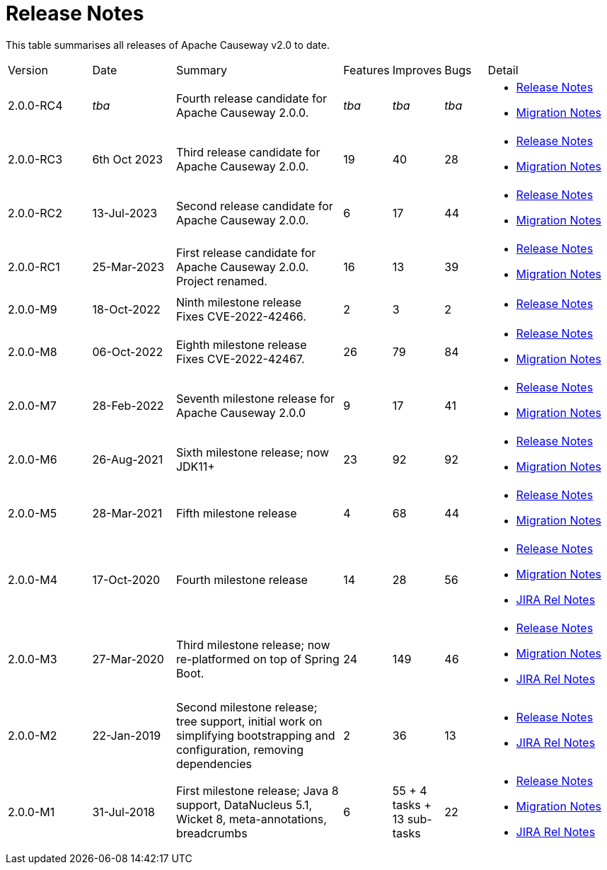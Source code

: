 = Release Notes
:page-role: -toc

:Notice: Licensed to the Apache Software Foundation (ASF) under one or more contributor license agreements. See the NOTICE file distributed with this work for additional information regarding copyright ownership. The ASF licenses this file to you under the Apache License, Version 2.0 (the "License"); you may not use this file except in compliance with the License. You may obtain a copy of the License at. http://www.apache.org/licenses/LICENSE-2.0 . Unless required by applicable law or agreed to in writing, software distributed under the License is distributed on an "AS IS" BASIS, WITHOUT WARRANTIES OR  CONDITIONS OF ANY KIND, either express or implied. See the License for the specific language governing permissions and limitations under the License.


This table summarises all releases of Apache Causeway v2.0 to date.

[cols="2,2,4a,>1,>1,>1,3a"]
|===
| Version
| Date
| Summary
| Features
| Improves
| Bugs
| Detail

| 2.0.0-RC4
| _tba_
| Fourth release candidate for Apache Causeway 2.0.0.
| _tba_
| _tba_
| _tba_
|
* xref:relnotes:ROOT:2024/2.0.0-RC4/relnotes.adoc[Release Notes]
* xref:relnotes:ROOT:2024/2.0.0-RC4/mignotes.adoc[Migration Notes]

| 2.0.0-RC3
| 6th Oct 2023
| Third release candidate for Apache Causeway 2.0.0.
| 19
| 40
| 28
|
* xref:relnotes:ROOT:2023/2.0.0-RC3/relnotes.adoc[Release Notes]
* xref:relnotes:ROOT:2023/2.0.0-RC3/mignotes.adoc[Migration Notes]

| 2.0.0-RC2
| 13-Jul-2023
| Second release candidate for Apache Causeway 2.0.0.
| 6
| 17
| 44
|
* xref:relnotes:ROOT:2023/2.0.0-RC2/relnotes.adoc[Release Notes]
* xref:relnotes:ROOT:2023/2.0.0-RC2/mignotes.adoc[Migration Notes]

| 2.0.0-RC1
| 25-Mar-2023
| First release candidate for Apache Causeway 2.0.0.  Project renamed.
| 16
| 13
| 39
|
* xref:relnotes:ROOT:2023/2.0.0-RC1/relnotes.adoc[Release Notes]
* xref:relnotes:ROOT:2023/2.0.0-RC1/mignotes.adoc[Migration Notes]

| 2.0.0-M9
| 18-Oct-2022
|
Ninth milestone release +
Fixes CVE-2022-42466.
| 2
| 3
| 2
|
* xref:relnotes:ROOT:2022/2.0.0-M9/relnotes.adoc[Release Notes]

| 2.0.0-M8
| 06-Oct-2022
| Eighth milestone release +
Fixes CVE-2022-42467.
| 26
| 79
| 84
|
* xref:relnotes:ROOT:2022/2.0.0-M8/relnotes.adoc[Release Notes]
* xref:relnotes:ROOT:2022/2.0.0-M8/mignotes.adoc[Migration Notes]

| 2.0.0-M7
| 28-Feb-2022
| Seventh milestone release for Apache Causeway 2.0.0
| 9
| 17
| 41
|
* xref:relnotes:ROOT:2022/2.0.0-M7/relnotes.adoc[Release Notes]
* xref:relnotes:ROOT:2022/2.0.0-M7/mignotes.adoc[Migration Notes]

| 2.0.0-M6
| 26-Aug-2021
| Sixth milestone release; now JDK11+
| 23
| 92
| 92
|
* xref:relnotes:ROOT:2021/2.0.0-M6/relnotes.adoc[Release Notes]
* xref:relnotes:ROOT:2021/2.0.0-M6/mignotes.adoc[Migration Notes]

| 2.0.0-M5
| 28-Mar-2021
| Fifth milestone release
| 4
| 68
| 44
|
* xref:relnotes:ROOT:2021/2.0.0-M5/relnotes.adoc[Release Notes]
* xref:relnotes:ROOT:2021/2.0.0-M5/mignotes.adoc[Migration Notes]

| 2.0.0-M4
| 17-Oct-2020
| Fourth milestone release
| 14
| 28
| 56
|
* xref:relnotes:ROOT:2020/2.0.0-M4/relnotes.adoc[Release Notes]
* xref:relnotes:ROOT:2020/2.0.0-M4/mignotes.adoc[Migration Notes]
* link:https://issues.apache.org/jira/projects/CAUSEWAY/versions/12347808[JIRA Rel Notes]

| 2.0.0-M3
| 27-Mar-2020
| Third milestone release; now re-platformed on top of Spring Boot.
| 24
| 149
| 46
|
* xref:relnotes:ROOT:2020/2.0.0-M3/relnotes.adoc[Release Notes]
* xref:relnotes:ROOT:2020/2.0.0-M3/mignotes.adoc[Migration Notes]
* link:https://issues.apache.org/jira/secure/ReleaseNote.jspa?projectId=12311171&version=12344784[JIRA Rel Notes]

| 2.0.0-M2
| 22-Jan-2019
| Second milestone release; tree support, initial work on simplifying bootstrapping and configuration, removing dependencies
| 2
| 36
| 13
|
* xref:relnotes:ROOT:2019/2.0.0-M2/relnotes.adoc[Release Notes]
* link:https://issues.apache.org/jira/secure/ReleaseNote.jspa?projectId=12311171&version=12342393[JIRA Rel Notes]

|2.0.0-M1
| 31-Jul-2018
| First milestone release; Java 8 support, DataNucleus 5.1, Wicket 8, meta-annotations, breadcrumbs
| 6
| 55
+ 4 tasks
+ 13 sub-tasks
| 22
|
* xref:relnotes:ROOT:2018/2.0.0-M1/relnotes.adoc[Release Notes]
* xref:relnotes:ROOT:2018/2.0.0-M1/mignotes.adoc[Migration Notes]
* link:https://issues.apache.org/jira/secure/ReleaseNote.jspa?projectId=12311171&version=12342392[JIRA Rel Notes]

|===






